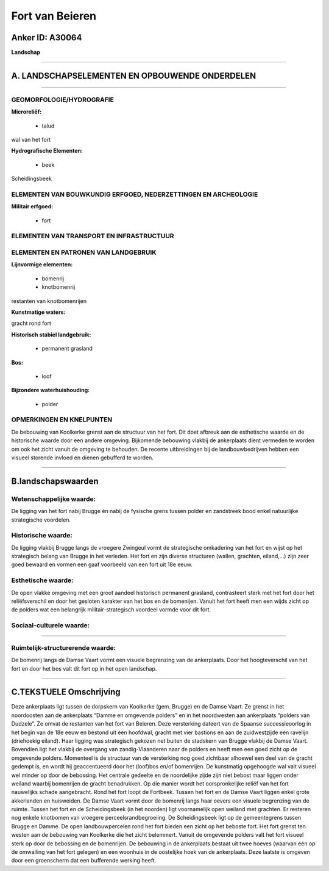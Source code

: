 Fort van Beieren
================

Anker ID: A30064
----------------

**Landschap**

--------------

A. LANDSCHAPSELEMENTEN EN OPBOUWENDE ONDERDELEN
-----------------------------------------------

--------------

GEOMORFOLOGIE/HYDROGRAFIE
~~~~~~~~~~~~~~~~~~~~~~~~~

**Microreliëf:**

 * talud


wal van het fort

**Hydrografische Elementen:**

 * beek


Scheidingsbeek

ELEMENTEN VAN BOUWKUNDIG ERFGOED, NEDERZETTINGEN EN ARCHEOLOGIE
~~~~~~~~~~~~~~~~~~~~~~~~~~~~~~~~~~~~~~~~~~~~~~~~~~~~~~~~~~~~~~~

**Militair erfgoed:**

 * fort



ELEMENTEN VAN TRANSPORT EN INFRASTRUCTUUR
~~~~~~~~~~~~~~~~~~~~~~~~~~~~~~~~~~~~~~~~~

ELEMENTEN EN PATRONEN VAN LANDGEBRUIK
~~~~~~~~~~~~~~~~~~~~~~~~~~~~~~~~~~~~~

**Lijnvormige elementen:**

 * bomenrij
 * knotbomenrij

restanten van knotbomenrijen

**Kunstmatige waters:**


gracht rond fort

**Historisch stabiel landgebruik:**

 * permanent grasland


**Bos:**

 * loof


**Bijzondere waterhuishouding:**

 * polder



OPMERKINGEN EN KNELPUNTEN
~~~~~~~~~~~~~~~~~~~~~~~~~

De bebouwing van Koolkerke grenst aan de structuur van het fort. Dit
doet afbreuk aan de esthetische waarde en de historische waarde door een
andere omgeving. Bijkomende bebouwing vlakbij de ankerplaats dient
vermeden te worden om ook het zicht vanuit de omgeving te behouden. De
recente uitbreidingen bij de landbouwbedrijven hebben een visueel
storende invloed en dienen gebufferd te worden.

--------------

B.landschapswaarden
-------------------


Wetenschappelijke waarde:
~~~~~~~~~~~~~~~~~~~~~~~~~

De ligging van het fort nabij Brugge én nabij de fysische grens
tussen polder en zandstreek bood enkel natuurlijke strategische
voordelen.

Historische waarde:
~~~~~~~~~~~~~~~~~~~


De ligging vlakbij Brugge langs de vroegere Zwingeul vormt de
strategische omkadering van het fort en wijst op het strategisch belang
van Brugge in het verleden. Het fort en zijn diverse structuren (wallen,
grachten, eiland,…) zijn zeer goed bewaard en vormen een gaaf voorbeeld
van een fort uit 18e eeuw.

Esthetische waarde:
~~~~~~~~~~~~~~~~~~~

De open vlakke omgeving met een groot aandeel
historisch permanent grasland, contrasteert sterk met het fort door het
reliëfsverschil en door het gesloten karakter van het bos en de
bomenijen. Vanuit het fort heeft men een wijds zicht op de polders wat
een belangrijk militair-strategisch voordeel vormde voor dit fort.


Sociaal-culturele waarde:
~~~~~~~~~~~~~~~~~~~~~~~~~

~~~~~~~~~~~~~~~~~~~~~~~~~~


Ruimtelijk-structurerende waarde:
~~~~~~~~~~~~~~~~~~~~~~~~~~~~~~~~~

De bomenrij langs de Damse Vaart vormt een visuele begrenzing van de
ankerplaats. Door het hoogteverschil van het fort en door het bos valt
dit fort op in het open landschap.

--------------

C.TEKSTUELE Omschrijving
------------------------

Deze ankerplaats ligt tussen de dorpskern van Koolkerke (gem. Brugge)
en de Damse Vaart. Ze grenst in het noordoosten aan de ankerplaats
“Damme en omgevende polders” en in het noordwesten aan ankerplaats
“polders van Dudzele”. Ze omvat de restanten van het fort van Beieren.
Deze versterking dateert van de Spaanse successieoorlog in het begin van
de 18e eeuw en bestond uit een hoofdwal, gracht met vier bastions en aan
de zuidwestzijde een ravelijn (driehoekig eiland). Haar ligging was
strategisch gekozen net buiten de stadskern van Brugge vlakbij de Damse
Vaart. Bovendien ligt het vlakbij de overgang van zandig-Vlaanderen naar
de polders en heeft men een goed zicht op de omgevende polders.
Momenteel is de structuur van de versterking nog goed zichtbaar alhoewel
een deel van de gracht gedempt is, en wordt hij geaccentueerd door het
(loof)bos en/of bomenrijen. De kunstmatig opgehoogde wal valt visueel
wel minder op door de bebossing. Het centrale gedeelte en de noordelijke
zijde zijn niet bebost maar liggen onder weiland waarbij bomenrijen de
gracht benadrukken. Op die manier wordt het oorspronkelijke reliëf van
het fort nauwelijks schade aangebracht. Rond het fort loopt de Fortbeek.
Tussen het fort en de Damse Vaart liggen enkel grote akkerlanden en
huisweiden. De Damse Vaart vormt door de bomenrij langs haar oevers een
visuele begrenzing van de ruimte. Tussen het fort en de Scheidingsbeek
(in het noorden) ligt voornamelijk open weiland met grachten. Er
resteren nog enkele knotbomen van vroegere perceelsrandbegroeiing. De
Scheidingsbeek ligt op de gemeentegrens tussen Brugge en Damme. De open
landbouwpercelen rond het fort bieden een zicht op het beboste fort. Het
fort grenst ten westen aan de bebouwing van Koolkerke die het zicht
belemmert. Vanuit de omgevende polders valt het fort visueel sterk op
door de bebossing en de bomenrijen. De bebouwing in de ankerplaats
bestaat uit twee hoeves (waarvan één op de omwalling van het fort
gelegen) en een woonhuis in de oostelijke hoek van de ankerplaats. Deze
laatste is omgeven door een groenscherm dat een bufferende werking
heeft.
